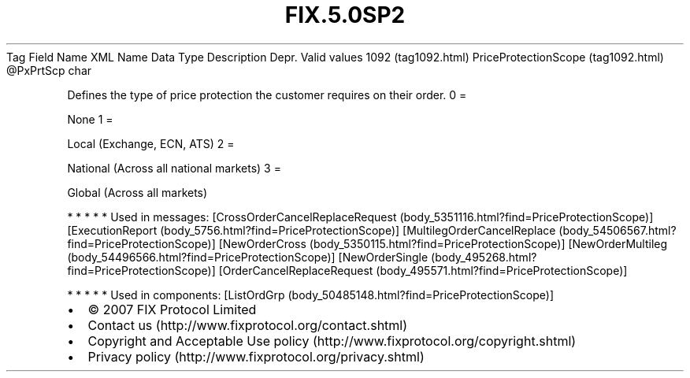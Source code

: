 .TH FIX.5.0SP2 "" "" "Tag #1092"
Tag
Field Name
XML Name
Data Type
Description
Depr.
Valid values
1092 (tag1092.html)
PriceProtectionScope (tag1092.html)
\@PxPrtScp
char
.PP
Defines the type of price protection the customer requires on their
order.
0
=
.PP
None
1
=
.PP
Local (Exchange, ECN, ATS)
2
=
.PP
National (Across all national markets)
3
=
.PP
Global (Across all markets)
.PP
   *   *   *   *   *
Used in messages:
[CrossOrderCancelReplaceRequest (body_5351116.html?find=PriceProtectionScope)]
[ExecutionReport (body_5756.html?find=PriceProtectionScope)]
[MultilegOrderCancelReplace (body_54506567.html?find=PriceProtectionScope)]
[NewOrderCross (body_5350115.html?find=PriceProtectionScope)]
[NewOrderMultileg (body_54496566.html?find=PriceProtectionScope)]
[NewOrderSingle (body_495268.html?find=PriceProtectionScope)]
[OrderCancelReplaceRequest (body_495571.html?find=PriceProtectionScope)]
.PP
   *   *   *   *   *
Used in components:
[ListOrdGrp (body_50485148.html?find=PriceProtectionScope)]

.PD 0
.P
.PD

.PP
.PP
.IP \[bu] 2
© 2007 FIX Protocol Limited
.IP \[bu] 2
Contact us (http://www.fixprotocol.org/contact.shtml)
.IP \[bu] 2
Copyright and Acceptable Use policy (http://www.fixprotocol.org/copyright.shtml)
.IP \[bu] 2
Privacy policy (http://www.fixprotocol.org/privacy.shtml)
